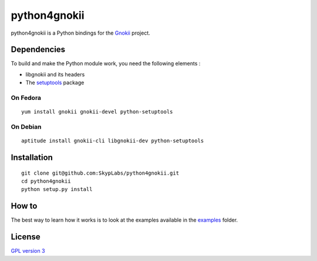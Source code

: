 =============
python4gnokii
=============

python4gnokii is a Python bindings for the
`Gnokii <http://gnokii.org/>`__ project.

Dependencies
============

To build and make the Python module work, you need the following
elements :

-  libgnokii and its headers
-  The `setuptools <https://pypi.python.org/pypi/setuptools>`__
   package

On Fedora
---------

::

    yum install gnokii gnokii-devel python-setuptools

On Debian
---------

::

    aptitude install gnokii-cli libgnokii-dev python-setuptools

Installation
============

::

    git clone git@github.com:SkypLabs/python4gnokii.git
    cd python4gnokii
    python setup.py install

How to
======

The best way to learn how it works is to look at the examples available
in the
`examples <https://github.com/SkypLabs/python4gnokii/tree/master/examples>`__
folder.

License
=======

`GPL version 3 <https://www.gnu.org/licenses/gpl.txt>`__
